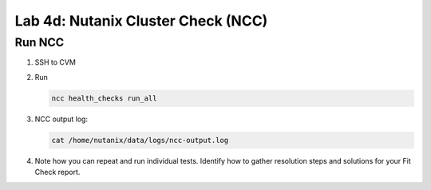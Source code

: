 .. _4c_ncc:


Lab 4d: Nutanix Cluster Check (NCC)
***********************************

Run NCC
-------

#. SSH to CVM
#. Run 

   .. code-block:: bash

      ncc health_checks run_all

#. NCC output log: 

   .. code-block:: bash
   
      cat /home/nutanix/data/logs/ncc-output.log

#. Note how you can repeat and run individual tests. Identify how to gather resolution steps and solutions for your Fit Check report.
